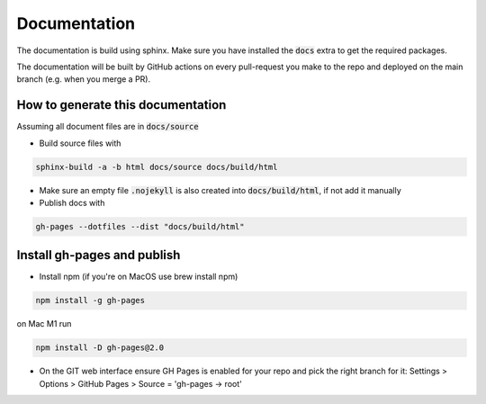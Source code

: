 Documentation
===========================================================================

The documentation is build using sphinx. Make sure you have installed
the :code:`docs` extra to get the required packages.

The documentation will be built by GitHub actions on every pull-request you make
to the repo and deployed on the main branch (e.g. when you merge a PR).

How to generate this documentation
############################################

Assuming all document files are in :code:`docs/source`

* Build source files with

.. code-block:: bash

    sphinx-build -a -b html docs/source docs/build/html

* Make sure an empty file :code:`.nojekyll` is also created into :code:`docs/build/html`, if not add it manually

* Publish docs with

.. code-block:: bash

    gh-pages --dotfiles --dist "docs/build/html"


Install gh-pages and publish
############################

* Install npm (if you're on MacOS use brew install npm)

.. code-block:: bash

    npm install -g gh-pages

on Mac M1 run

.. code-block:: bash

    npm install -D gh-pages@2.0

* On the GIT web interface ensure GH Pages is enabled for your repo and pick the right branch for it: Settings > Options > GitHub Pages > Source = 'gh-pages -> root'